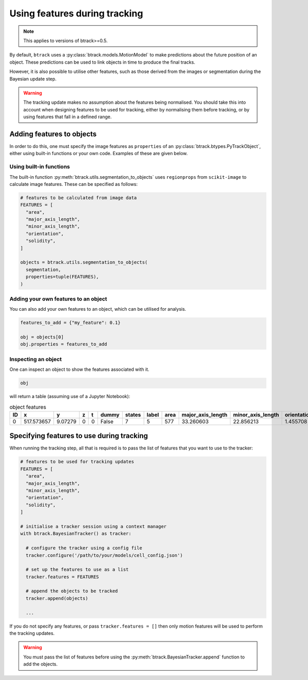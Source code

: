 ******************************
Using features during tracking
******************************

.. note::
  This applies to versions of btrack>=0.5.

By default, ``btrack`` uses a :py:class:`btrack.models.MotionModel` to make predictions about the future position of an object. These predictions can be used to link objects in time to produce the final tracks.

However, it is also possible to utilise other features, such as those derived from the images or segmentation during the Bayesian update step.

.. warning::
  The tracking update makes no assumption about the features being normalised. You should take this into account when designing features to be used for tracking, either by normalising them before tracking, or by using features that fall in a defined range.


Adding features to objects
==========================

In order to do this, one must specify the image features as ``properties`` of an :py:class:`btrack.btypes.PyTrackObject`, either using built-in functions or your own code. Examples of these are given below.

Using built-in functions
------------------------

The built-in function :py:meth:`btrack.utils.segmentation_to_objects` uses ``regionprops`` from ``scikit-image`` to calculate image features.  These can be specified as follows:

.. code:: python

  # features to be calculated from image data
  FEATURES = [
    "area",
    "major_axis_length",
    "minor_axis_length",
    "orientation",
    "solidity",
  ]

  objects = btrack.utils.segmentation_to_objects(
    segmentation,
    properties=tuple(FEATURES),
  )


Adding your own features to an object
-------------------------------------

You can also add your own features to an object, which can be utilised for analysis.

.. code:: python

  features_to_add = {"my_feature": 0.1}

  obj = objects[0]
  obj.properties = features_to_add

Inspecting an object
--------------------

One can inspect an object to show the features associated with it.

.. code:: python

  obj

will return a table (assuming use of a Jupyter Notebook):

.. list-table:: object features
       :header-rows: 1

       * - ID
         - x
         - y
         - z
         - t
         - dummy
         - states
         - label
         - area
         - major_axis_length
         - minor_axis_length
         - orientation
         - solidity
       * - 0
         - 517.573657
         - 9.07279
         - 0
         - 0
         - False
         - 7
         - 5
         - 577
         - 33.260603
         - 22.856213
         - 1.455708
         - 0.968121


Specifying features to use during tracking
==========================================

When running the tracking step, all that is required is to pass the list of features that you want to use to the tracker:

.. code:: python

  # features to be used for tracking updates
  FEATURES = [
    "area",
    "major_axis_length",
    "minor_axis_length",
    "orientation",
    "solidity",
  ]

  # initialise a tracker session using a context manager
  with btrack.BayesianTracker() as tracker:

    # configure the tracker using a config file
    tracker.configure('/path/to/your/models/cell_config.json')

    # set up the features to use as a list
    tracker.features = FEATURES

    # append the objects to be tracked
    tracker.append(objects)

    ...

If you do not specify any features, or pass ``tracker.features = []`` then only motion features will be used to perform the tracking updates.

.. warning::
  You must pass the list of features before using the :py:meth:`btrack.BayesianTracker.append` function to add the objects.
